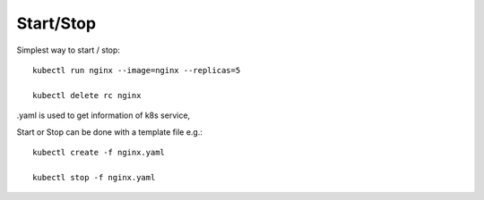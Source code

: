 
Start/Stop
-------------------------------------------------------------------------------

Simplest way to start / stop::

        kubectl run nginx --image=nginx --replicas=5

        kubectl delete rc nginx

.yaml is used to get information of k8s service,

Start or Stop can be done with a template file e.g.::

        kubectl create -f nginx.yaml

        kubectl stop -f nginx.yaml
